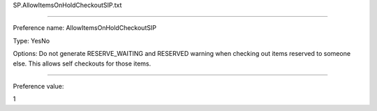 SP.AllowItemsOnHoldCheckoutSIP.txt

----------

Preference name: AllowItemsOnHoldCheckoutSIP

Type: YesNo

Options: Do not generate RESERVE_WAITING and RESERVED warning when checking out items reserved to someone else. This allows self checkouts for those items.

----------

Preference value: 



1

























